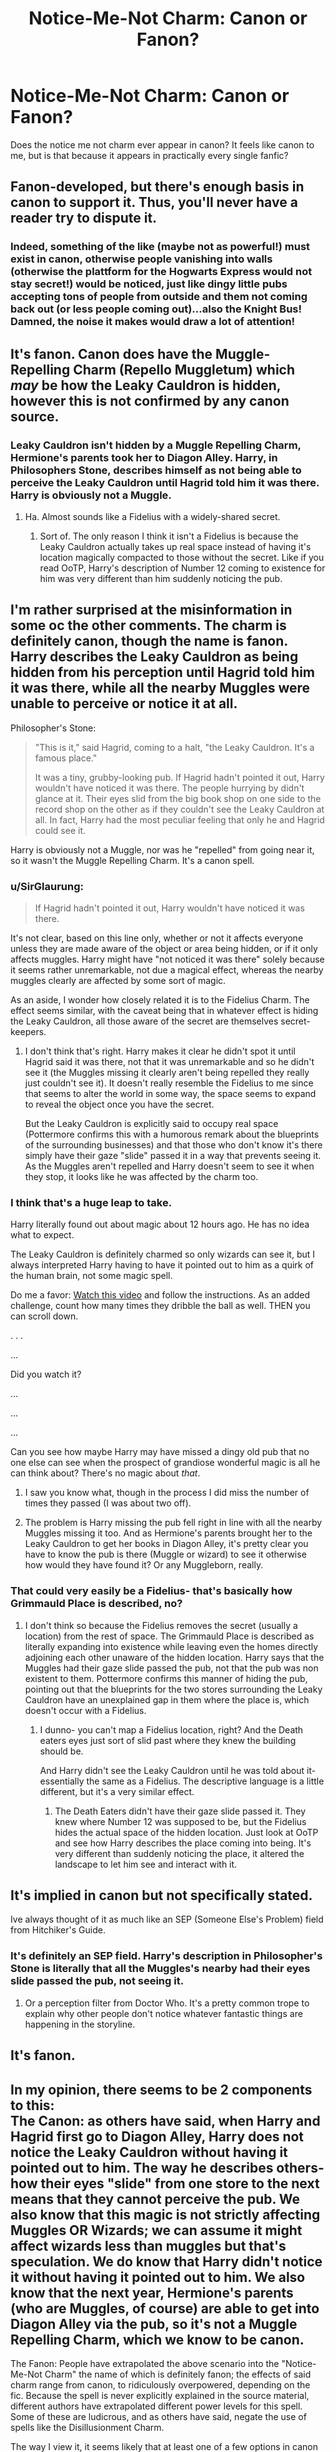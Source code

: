 #+TITLE: Notice-Me-Not Charm: Canon or Fanon?

* Notice-Me-Not Charm: Canon or Fanon?
:PROPERTIES:
:Author: elizabater
:Score: 35
:DateUnix: 1541457713.0
:DateShort: 2018-Nov-06
:FlairText: Discussion
:END:
Does the notice me not charm ever appear in canon? It feels like canon to me, but is that because it appears in practically every single fanfic?


** Fanon-developed, but there's enough basis in canon to support it. Thus, you'll never have a reader try to dispute it.
:PROPERTIES:
:Author: moonsilence
:Score: 39
:DateUnix: 1541459691.0
:DateShort: 2018-Nov-06
:END:

*** Indeed, something of the like (maybe not as powerful!) must exist in canon, otherwise people vanishing into walls (otherwise the plattform for the Hogwarts Express would not stay secret!) would be noticed, just like dingy little pubs accepting tons of people from outside and them not coming back out (or less people coming out)...also the Knight Bus! Damned, the noise it makes would draw a lot of attention!
:PROPERTIES:
:Author: Laxian
:Score: 3
:DateUnix: 1541725020.0
:DateShort: 2018-Nov-09
:END:


** It's fanon. Canon does have the Muggle-Repelling Charm (Repello Muggletum) which /may/ be how the Leaky Cauldron is hidden, however this is not confirmed by any canon source.
:PROPERTIES:
:Author: hovercraft_of_eels
:Score: 39
:DateUnix: 1541459310.0
:DateShort: 2018-Nov-06
:END:

*** Leaky Cauldron isn't hidden by a Muggle Repelling Charm, Hermione's parents took her to Diagon Alley. Harry, in Philosophers Stone, describes himself as not being able to perceive the Leaky Cauldron until Hagrid told him it was there. Harry is obviously not a Muggle.
:PROPERTIES:
:Author: MindForgedManacle
:Score: 33
:DateUnix: 1541472183.0
:DateShort: 2018-Nov-06
:END:

**** Ha. Almost sounds like a Fidelius with a widely-shared secret.
:PROPERTIES:
:Author: beetnemesis
:Score: 10
:DateUnix: 1541515470.0
:DateShort: 2018-Nov-06
:END:

***** Sort of. The only reason I think it isn't a Fidelius is because the Leaky Cauldron actually takes up real space instead of having it's location magically compacted to those without the secret. Like if you read OoTP, Harry's description of Number 12 coming to existence for him was very different than him suddenly noticing the pub.
:PROPERTIES:
:Author: MindForgedManacle
:Score: 4
:DateUnix: 1541534520.0
:DateShort: 2018-Nov-06
:END:


** I'm rather surprised at the misinformation in some oc the other comments. The charm is definitely canon, though the name is fanon. Harry describes the Leaky Cauldron as being hidden from his perception until Hagrid told him it was there, while all the nearby Muggles were unable to perceive or notice it at all.

Philosopher's Stone:

#+begin_quote
  "This is it," said Hagrid, coming to a halt, "the Leaky Cauldron. It's a famous place."

  It was a tiny, grubby-looking pub. If Hagrid hadn't pointed it out, Harry wouldn't have noticed it was there. The people hurrying by didn't glance at it. Their eyes slid from the big book shop on one side to the record shop on the other as if they couldn't see the Leaky Cauldron at all. In fact, Harry had the most peculiar feeling that only he and Hagrid could see it.
#+end_quote

Harry is obviously not a Muggle, nor was he "repelled" from going near it, so it wasn't the Muggle Repelling Charm. It's a canon spell.
:PROPERTIES:
:Author: MindForgedManacle
:Score: 34
:DateUnix: 1541472077.0
:DateShort: 2018-Nov-06
:END:

*** u/SirGlaurung:
#+begin_quote
  If Hagrid hadn't pointed it out, Harry wouldn't have noticed it was there.
#+end_quote

It's not clear, based on this line only, whether or not it affects everyone unless they are made aware of the object or area being hidden, or if it only affects muggles. Harry might have "not noticed it was there" solely because it seems rather unremarkable, not due a magical effect, whereas the nearby muggles clearly are affected by some sort of magic.

As an aside, I wonder how closely related it is to the Fidelius Charm. The effect seems similar, with the caveat being that in whatever effect is hiding the Leaky Cauldron, all those aware of the secret are themselves secret-keepers.
:PROPERTIES:
:Author: SirGlaurung
:Score: 17
:DateUnix: 1541474123.0
:DateShort: 2018-Nov-06
:END:

**** I don't think that's right. Harry makes it clear he didn't spot it until Hagrid said it was there, not that it was unremarkable and so he didn't see it (the Muggles missing it clearly aren't being repelled they really just couldn't see it). It doesn't really resemble the Fidelius to me since that seems to alter the world in some way, the space seems to expand to reveal the object once you have the secret.

But the Leaky Cauldron is explicitly said to occupy real space (Pottermore confirms this with a humorous remark about the blueprints of the surrounding businesses) and that those who don't know it's there simply have their gaze "slide" passed it in a way that prevents seeing it. As the Muggles aren't repelled and Harry doesn't seem to see it when they stop, it looks like he was affected by the charm too.
:PROPERTIES:
:Author: MindForgedManacle
:Score: 6
:DateUnix: 1541475405.0
:DateShort: 2018-Nov-06
:END:


*** I think that's a huge leap to take.

Harry literally found out about magic about 12 hours ago. He has no idea what to expect.

The Leaky Cauldron is definitely charmed so only wizards can see it, but I always interpreted Harry having to have it pointed out to him as a quirk of the human brain, not some magic spell.

Do me a favor: [[https://youtu.be/vJG698U2Mvo][Watch this video]] and follow the instructions. As an added challenge, count how many times they dribble the ball as well. THEN you can scroll down.

. . .

...

Did you watch it?

...

...

...

Can you see how maybe Harry may have missed a dingy old pub that no one else can see when the prospect of grandiose wonderful magic is all he can think about? There's no magic about /that/.
:PROPERTIES:
:Author: SecretAgendaMan
:Score: 3
:DateUnix: 1541488447.0
:DateShort: 2018-Nov-06
:END:

**** I saw you know what, though in the process I did miss the number of times they passed (I was about two off).
:PROPERTIES:
:Author: Lysianda
:Score: 1
:DateUnix: 1541503868.0
:DateShort: 2018-Nov-06
:END:


**** The problem is Harry missing the pub fell right in line with all the nearby Muggles missing it too. And as Hermione's parents brought her to the Leaky Cauldron to get her books in Diagon Alley, it's pretty clear you have to know the pub is there (Muggle or wizard) to see it otherwise how would they have found it? Or any Muggleborn, really.
:PROPERTIES:
:Author: MindForgedManacle
:Score: 1
:DateUnix: 1541534352.0
:DateShort: 2018-Nov-06
:END:


*** That could very easily be a Fidelius- that's basically how Grimmauld Place is described, no?
:PROPERTIES:
:Author: beetnemesis
:Score: 1
:DateUnix: 1541515526.0
:DateShort: 2018-Nov-06
:END:

**** I don't think so because the Fidelius removes the secret (usually a location) from the rest of space. The Grimmauld Place is described as literally expanding into existence while leaving even the homes directly adjoining each other unaware of the hidden location. Harry says that the Muggles had their gaze slide passed the pub, not that the pub was non existent to them. Pottermore confirms this manner of hiding the pub, pointing out that the blueprints for the two stores surrounding the Leaky Cauldron have an unexplained gap in them where the place is, which doesn't occur with a Fidelius.
:PROPERTIES:
:Author: MindForgedManacle
:Score: 3
:DateUnix: 1541534217.0
:DateShort: 2018-Nov-06
:END:

***** I dunno- you can't map a Fidelius location, right? And the Death eaters eyes just sort of slid past where they knew the building should be.

And Harry didn't see the Leaky Cauldron until he was told about it- essentially the same as a Fidelius. The descriptive language is a little different, but it's a very similar effect.
:PROPERTIES:
:Author: beetnemesis
:Score: 1
:DateUnix: 1541535484.0
:DateShort: 2018-Nov-06
:END:

****** The Death Eaters didn't have their gaze slide passed it. They knew where Number 12 was supposed to be, but the Fidelius hides the actual space of the hidden location. Just look at OoTP and see how Harry describes the place coming into being. It's very different than suddenly noticing the place, it altered the landscape to let him see and interact with it.
:PROPERTIES:
:Author: MindForgedManacle
:Score: 1
:DateUnix: 1541536895.0
:DateShort: 2018-Nov-07
:END:


** It's implied in canon but not specifically stated.

Ive always thought of it as much like an SEP (Someone Else's Problem) field from Hitchiker's Guide.
:PROPERTIES:
:Author: Jaggedrain
:Score: 16
:DateUnix: 1541476235.0
:DateShort: 2018-Nov-06
:END:

*** It's definitely an SEP field. Harry's description in Philosopher's Stone is literally that all the Muggles's nearby had their eyes slide passed the pub, not seeing it.
:PROPERTIES:
:Author: MindForgedManacle
:Score: 6
:DateUnix: 1541486251.0
:DateShort: 2018-Nov-06
:END:

**** Or a perception filter from Doctor Who. It's a pretty common trope to explain why other people don't notice whatever fantastic things are happening in the storyline.
:PROPERTIES:
:Author: AiliaBlue
:Score: 3
:DateUnix: 1541520691.0
:DateShort: 2018-Nov-06
:END:


** It's fanon.
:PROPERTIES:
:Author: FloreatCastellum
:Score: 16
:DateUnix: 1541457810.0
:DateShort: 2018-Nov-06
:END:


** In my opinion, there seems to be 2 components to this:\\
The Canon: as others have said, when Harry and Hagrid first go to Diagon Alley, Harry does not notice the Leaky Cauldron without having it pointed out to him. The way he describes others- how their eyes "slide" from one store to the next means that they cannot perceive the pub. We also know that this magic is not strictly affecting Muggles OR Wizards; we can assume it might affect wizards less than muggles but that's speculation. We do know that Harry didn't notice it without having it pointed out to him. We also know that the next year, Hermione's parents (who are Muggles, of course) are able to get into Diagon Alley via the pub, so it's not a Muggle Repelling Charm, which we know to be canon.

The Fanon: People have extrapolated the above scenario into the "Notice-Me-Not Charm" the name of which is definitely fanon; the effects of said charm range from canon, to ridiculously overpowered, depending on the fic. Because the spell is never explicitly explained in the source material, different authors have extrapolated different power levels for this spell. Some of these are ludicrous, and as others have said, negate the use of spells like the Disillusionment Charm.

The way I view it, it seems likely that at least one of a few options in canon are true:

1. it's a spell similar to the Fidelius Charm, and can only be done on buildings.
2. It's a difficult spell. In fanon you see people using it constantly; if this were so easy to use, why didn't we see people using it all the time in canon?
3. The spell doesn't exist at all in canon.
4. We see the world through Harry's eyes and he hasn't come across the spell.

I think that it's probably some mixture of options 1, 2 and 4 and that it's a difficult spell, not as strong as the Fidelius, and also not something that Harry ever came across.
:PROPERTIES:
:Author: thebadams
:Score: 4
:DateUnix: 1541512376.0
:DateShort: 2018-Nov-06
:END:

*** I think it's more akin to a weakened alternative to a Fidelius since the Fidelius actually completely hides the location (even the space it occupies) from those without the secret, while the NMN only prevents others from seeing it while still leaving the space occupied. Pottermore says that the space the pub is in is verifiable on blueprints for the nearby businesses; there's a gap no one can explain. I doubt it can be used on people, however there's one thing neither of us considered:

The Knight Bus. It eludes Muggle attention and perception as well, and is very mobile. So it might be applicable elsewhere. But in terms of usefulness in duels I doubt it's good. Since your opponent presumably knows you're there, the NMN would be broken if Harry's experience is anything (it broke as soon as he was told the pub was there, seemingly).
:PROPERTIES:
:Author: MindForgedManacle
:Score: 1
:DateUnix: 1541535225.0
:DateShort: 2018-Nov-06
:END:


** The all encompassing mega-stealth solution for all your detection and non-detection needs that the Notice-Me-Not is in so much fanfiction, is fanon. Worse, its often a very apparent lack of creativity. If an author can't think of a creative way to get his character to stealth through somewhere and only uses the "lol nobody notices me now after this simple swish of my wand - /problem solved/", I'd have very little confidence in the rest of the story.

What is canon, however, are many different charms that do different things, and combined or for specific scenarios or targets, they can produce the effect of the Notice-Me-Not.
:PROPERTIES:
:Author: UndeadBBQ
:Score: 3
:DateUnix: 1541489601.0
:DateShort: 2018-Nov-06
:END:

*** It's like the Glamour charm: Easy, perfect disguises in an instant, much more effective than this pesky tranfiguration nonsense. Not canon, but definitely a fixture in the more "trope-ical" fanfics out there.
:PROPERTIES:
:Score: 2
:DateUnix: 1541514828.0
:DateShort: 2018-Nov-06
:END:


** An extremely convenient tool for smut writers who have a fetish for unnoticed, forbidden sex
:PROPERTIES:
:Author: Englishhedgehog13
:Score: 7
:DateUnix: 1541458404.0
:DateShort: 2018-Nov-06
:END:

*** Or for committing crime
:PROPERTIES:
:Score: 11
:DateUnix: 1541458718.0
:DateShort: 2018-Nov-06
:END:


** If it was canon why do people bother with the failure prone Disillusionment Charm or invisibility cloaks?
:PROPERTIES:
:Author: riddlewriting
:Score: 4
:DateUnix: 1541474538.0
:DateShort: 2018-Nov-06
:END:

*** I'm pretty sure its cannon in effect if not name, but the way I imagined it. It makes people who aren't looking for something, or who don't care dissimis it without a second thought, but if someone is specifically looking for something or just looking for something unusual it wouldn't effect them. Invisibility and disillusinoment h aide things from sight so even if someone was searching they wouldn't see it.
:PROPERTIES:
:Author: ferret_80
:Score: 7
:DateUnix: 1541475334.0
:DateShort: 2018-Nov-06
:END:


*** Because there's only so much you can hide from someone's notice before it's not going to work. Invisibility is subtle and can fool wizards even if they know you're there. This charm is canon (it hides the Leaky Cauldron) but it seems to break easily since as soon as Hagrid tells Harry the pub is there he sees it.
:PROPERTIES:
:Author: MindForgedManacle
:Score: 1
:DateUnix: 1541475816.0
:DateShort: 2018-Nov-06
:END:

**** Sorry to clarify I meant that I don't understand how it could be canon if it was that easy. Leaky Cauldron could involve some more advanced charms/ arithmancy work to emulate what we now consider NMN but why wouldn't a notice me not charm, if it existed, ever get used by Harry who is constantly sneaking everywhere?
:PROPERTIES:
:Author: riddlewriting
:Score: 2
:DateUnix: 1541476534.0
:DateShort: 2018-Nov-06
:END:

***** There are thousands of spells, he can't know all of them
:PROPERTIES:
:Author: fludduck
:Score: 2
:DateUnix: 1541482111.0
:DateShort: 2018-Nov-06
:END:


***** Who said it was easy? Harry's sees lots of spells, even in Book 1, which he couldn't do until later or never at all (not stated anyway). I doubt it's a charm that can be placed on a moving target (or at least one that moves a lot), although the fact that the Knight Bus seems to use the charm might suggest it can be. But again, I doubt it would be all that useful since wizards seem to be able to break it fairly easily.
:PROPERTIES:
:Author: MindForgedManacle
:Score: 1
:DateUnix: 1541486440.0
:DateShort: 2018-Nov-06
:END:


** It's fanon that ties in nicely with what we know of canon. The very first use of notice-me-not was in a snarry fic; it was used to hide snape's pregnancy.
:PROPERTIES:
:Author: NeonicBeast
:Score: 2
:DateUnix: 1541530091.0
:DateShort: 2018-Nov-06
:END:

*** Loool
:PROPERTIES:
:Author: MindForgedManacle
:Score: 1
:DateUnix: 1541535280.0
:DateShort: 2018-Nov-06
:END:


** To be honest "Notice-me-not" is too convenient. A more complex description and process is plausible though.
:PROPERTIES:
:Score: 1
:DateUnix: 1541490416.0
:DateShort: 2018-Nov-06
:END:


** As others have said, the concept is canon and the name is fanon.

Excerpt from the Goblet of Fire.

#+begin_quote
  “Seats a hundred thousand,” said Mr. Weasley, spotting the awestruck look on Harry's face. “Ministry task force of five hundred have been working on it all year. Muggle Repelling Charms on every inch of it. Every time Muggles have got anywhere near here all year, they've suddenly remembered urgent appointments and had to dash away again . . . bless them,” he added fondly, leading the way toward the nearest entrance, which was already surrounded by a swarm of shouting witches and wizards.
#+end_quote

Also, this.

#+begin_quote
  “But Hogwarts is hidden,” said Hermione, in surprise. “Everyone knows that . . . well, everyone who's read Hogwarts, A History, anyway.”

  “Just you, then,” said Ron. “So go on --- how d'you hide a place like Hogwarts?”

  “It's bewitched,” said Hermione. “If a Muggle looks at it, all they see is a moldering old ruin with a sign over the entrance saying danger, do not enter, unsafe.”

  “So Durmstrang'll just look like a ruin to an outsider too?”

  “Maybe,” said Hermione, shrugging, “or it might have Mugglerepelling charms on it, like the World Cup stadium. And to keep foreign wizards from finding it, they'll have made it Unplottable ---”
#+end_quote
:PROPERTIES:
:Author: eccentricnitwit
:Score: 1
:DateUnix: 1541584061.0
:DateShort: 2018-Nov-07
:END:
